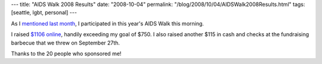 ---
title: "AIDS Walk 2008 Results"
date: "2008-10-04"
permalink: "/blog/2008/10/04/AIDSWalk2008Results.html"
tags: [seattle, lgbt, personal]
---



.. image:: /content/binary/thermometer-101.gif
    :alt: progress bar
    :class: left-float

As I `mentioned last month
</blog/2008/09/22/AIDSWalk2008.html>`_,
I participated in this year's AIDS Walk this morning.

I raised `$1106 online
<http://www.lifelongevents.org/site/TR/AIDSWalk/TeamRaiser?px=1013411&pg=personal&fr_id=1210>`_,
handily exceeding my goal of $750.
I also raised another $115 in cash and checks at the fundraising barbecue
that we threw on September 27th.

Thanks to the 20 people who sponsored me!

.. _permalink:
    /blog/2008/10/04/AIDSWalk2008Results.html
